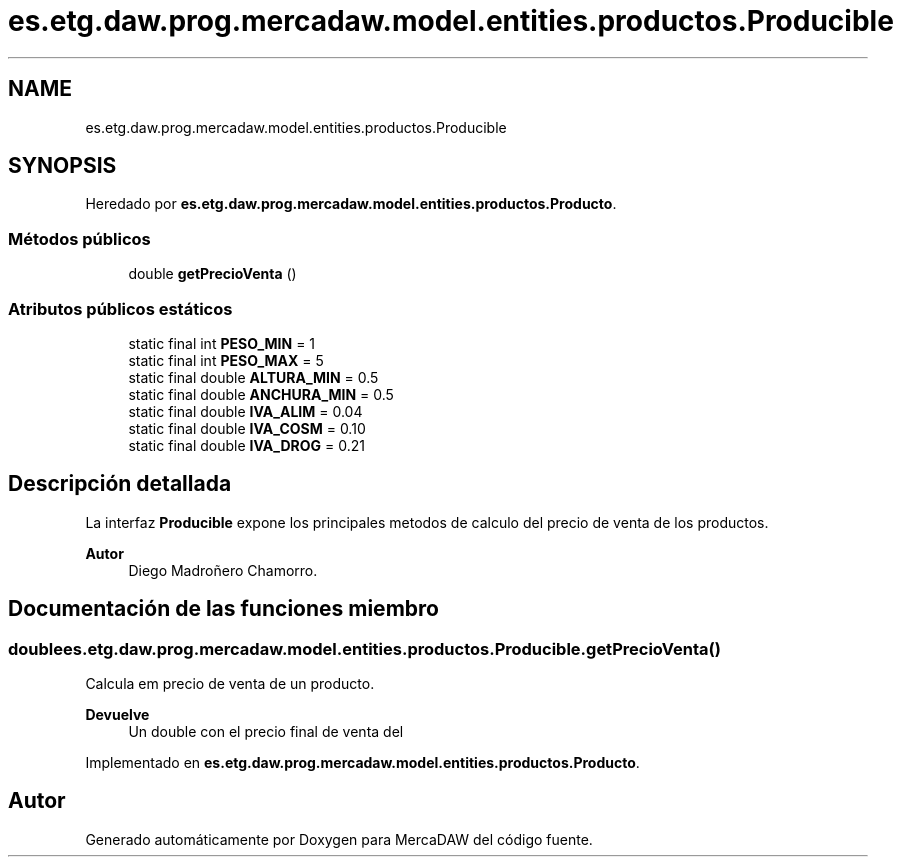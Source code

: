 .TH "es.etg.daw.prog.mercadaw.model.entities.productos.Producible" 3 "Domingo, 19 de Mayo de 2024" "MercaDAW" \" -*- nroff -*-
.ad l
.nh
.SH NAME
es.etg.daw.prog.mercadaw.model.entities.productos.Producible
.SH SYNOPSIS
.br
.PP
.PP
Heredado por \fBes\&.etg\&.daw\&.prog\&.mercadaw\&.model\&.entities\&.productos\&.Producto\fP\&.
.SS "Métodos públicos"

.in +1c
.ti -1c
.RI "double \fBgetPrecioVenta\fP ()"
.br
.in -1c
.SS "Atributos públicos estáticos"

.in +1c
.ti -1c
.RI "static final int \fBPESO_MIN\fP = 1"
.br
.ti -1c
.RI "static final int \fBPESO_MAX\fP = 5"
.br
.ti -1c
.RI "static final double \fBALTURA_MIN\fP = 0\&.5"
.br
.ti -1c
.RI "static final double \fBANCHURA_MIN\fP = 0\&.5"
.br
.ti -1c
.RI "static final double \fBIVA_ALIM\fP = 0\&.04"
.br
.ti -1c
.RI "static final double \fBIVA_COSM\fP = 0\&.10"
.br
.ti -1c
.RI "static final double \fBIVA_DROG\fP = 0\&.21"
.br
.in -1c
.SH "Descripción detallada"
.PP 
La interfaz \fBProducible\fP expone los principales metodos de calculo del precio de venta de los productos\&. 
.PP
\fBAutor\fP
.RS 4
Diego Madroñero Chamorro\&. 
.RE
.PP

.SH "Documentación de las funciones miembro"
.PP 
.SS "double es\&.etg\&.daw\&.prog\&.mercadaw\&.model\&.entities\&.productos\&.Producible\&.getPrecioVenta ()"
Calcula em precio de venta de un producto\&. 
.PP
\fBDevuelve\fP
.RS 4
Un double con el precio final de venta del 
.RE
.PP

.PP
Implementado en \fBes\&.etg\&.daw\&.prog\&.mercadaw\&.model\&.entities\&.productos\&.Producto\fP\&.

.SH "Autor"
.PP 
Generado automáticamente por Doxygen para MercaDAW del código fuente\&.
